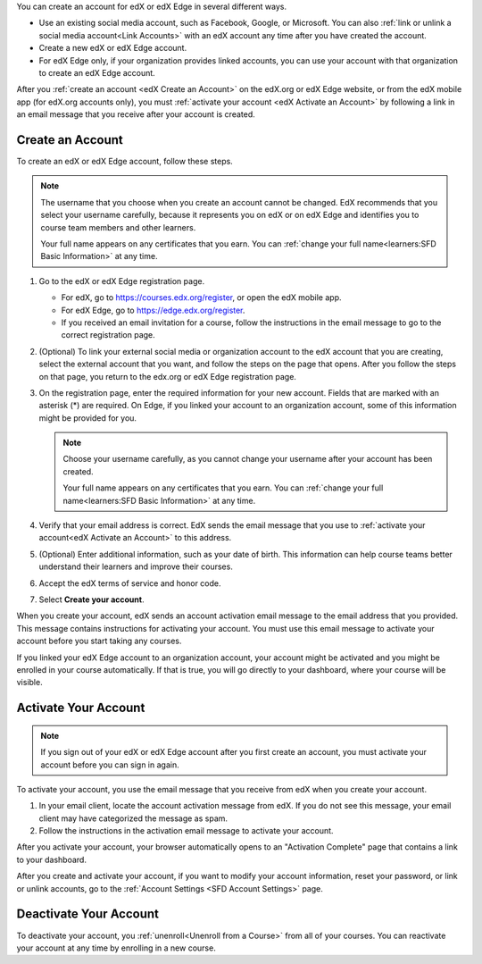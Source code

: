 .. This file is a shared file that is included both in the Learner's Guide
.. (SFD_account.rst) and in the Building and Running an edX Course Guide
.. (accounts.rst).

You can create an account for edX or edX Edge in several different ways.

* Use an existing social media account, such as Facebook, Google, or
  Microsoft. You can also :ref:`link or unlink a social media account<Link
  Accounts>` with an edX account any time after you have created the account.

* Create a new edX or edX Edge account.

* For edX Edge only, if your organization provides linked accounts, you can
  use your account with that organization to create an edX Edge account.


After you :ref:`create an account <edX Create an Account>` on the edX.org or
edX Edge website, or from the edX mobile app (for edX.org accounts only), you
must :ref:`activate your account <edX Activate an Account>` by following a
link in an email message that you receive after your account is created.


.. _edX Create an Account:

==================
Create an Account
==================


To create an edX or edX Edge account, follow these steps.

.. note:: The username that you choose when you create an account cannot be
   changed. EdX recommends that you select your username carefully, because it
   represents you on edX or on edX Edge and identifies you to course team
   members and other learners.

   Your full name appears on any certificates that you earn. You can
   :ref:`change your full name<learners:SFD Basic Information>` at any time.

#. Go to the edX or edX Edge registration page.

   * For edX, go to https://courses.edx.org/register, or open the edX
     mobile app.
   * For edX Edge, go to https://edge.edx.org/register.
   * If you received an email invitation for a course, follow the instructions
     in the email message to go to the correct registration page.

#. (Optional) To link your external social media or organization account to the
   edX account that you are creating, select the external account that
   you want, and follow the steps on the page that opens. After you follow the
   steps on that page, you return to the edx.org or edX Edge registration page.

#. On the registration page, enter the required information for your new
   account. Fields that are marked with an asterisk (*) are required. On Edge,
   if you linked your account to an organization account, some of this
   information might be provided for you.

   .. note:: Choose your username carefully, as you cannot change your
      username after your account has been created.

      Your full name appears on any certificates that you earn. You can
      :ref:`change your full name<learners:SFD Basic Information>` at any
      time.


#. Verify that your email address is correct. EdX sends the email message that
   you use to :ref:`activate your account<edX Activate an Account>` to this
   address.

#. (Optional) Enter additional information, such as your date of birth. This
   information can help course teams better understand their learners and
   improve their courses.

#. Accept the edX terms of service and honor code.

#. Select **Create your account**.

When you create your account, edX sends an account activation email message to
the email address that you provided. This message contains instructions for
activating your account. You must use this email message to activate your
account before you start taking any courses.

If you linked your edX Edge account to an organization account, your account
might be activated and you might be enrolled in your course automatically. If
that is true, you will go directly to your dashboard, where your course will be
visible.


.. _edX Activate an Account:

=====================
Activate Your Account
=====================

.. note::

    If you sign out of your edX or edX Edge account after you first create an
    account, you must activate your account before you can sign in again.

To activate your account, you use the email message that you receive from edX
when you create your account.

#. In your email client, locate the account activation message from edX. If you
   do not see this message, your email client may have categorized the message
   as spam.

#. Follow the instructions in the activation email message to activate your
   account.

After you activate your account, your browser automatically opens to an
"Activation Complete" page that contains a link to your dashboard.

After you create and activate your account, if you want to modify your account
information, reset your password, or link or unlink accounts, go to the
:ref:`Account Settings <SFD Account Settings>` page.


=======================
Deactivate Your Account
=======================

To deactivate your account, you :ref:`unenroll<Unenroll from a Course>` from
all of your courses. You can reactivate your account at any time by enrolling
in a new course.
